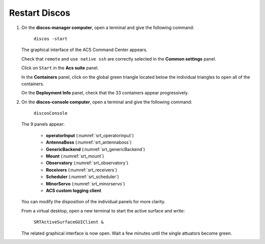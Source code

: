 .. SRT procedures documentation master file, created by
   sphinx-quickstart on Mon Aug  7 16:44:28 2017.
   You can adapt this file completely to your liking, but it should at least
   contain the root `toctree` directive.

===================
Restart Discos
===================

#. On the **discos-manager computer**, open a terminal and give the following command:

    ``discos -start``

   The graphical interface of the ACS Command Center appears.

   Check that ``remote`` and  ``use native ssh`` are correctly selected in the **Common settings** panel.

   Click on ``Start`` in the **Acs suite** panel. 
 
   In the **Containers** panel, click on the global green triangle located below the individual triangles to open all of the containers.

   On the **Deployment Info** panel, check that the 33 containers appear progressively.
 
 
#. On the **discos-console computer**, open a terminal and give the following command:

    ``discosConsole`` 

   The 9 panels appear:

     - **operatorInput** (:numref:`srt_operatorinput`)
     - **AntennaBoss** (:numref:`srt_antennaboss`)
     - **GenericBackend** (:numref:`srt_genericBackend`)
     - **Mount** (:numref:`srt_mount`)
     - **Observatory** (:numref:`srt_observatory`)
     - **Receivers** (:numref:`srt_receivers`)
     - **Scheduler** (:numref:`srt_scheduler`)
     - **MinorServo** (:numref:`srt_minorservo`)
     - **ACS custom logging client**

   You can modify the disposition of the individual panels for more clarity.


   From a virtual desktop, open a new terminal to start the active surface and write:

    ``SRTActiveSurfaceGUIClient &``

   The related graphical interface is now open. Wait a few minutes until the single attuators become green.






.. Please, follow the steps in the order.

.. #. On **nuraghe-mng**, go on the MNG virtual desktop. Open a shell and launch Nuraghe.

    ``nuragheConsole -start``

    The ACS Command Center will appear.


.. #. In the *Common Settings* section located on the upper left of the ACS interface, select 

    ``localhost(single-machine project)``


.. #. In the *Acs Suite* section, click on  ``Start`` (green triangle with Start).


.. #. On the bottom left of the ACS interface, click on the ``ACS`` tab. Wait about one minute to check that the system is running. When it is ready, the following message appears **ACS is up and running** in the log tab of ACS.


.. #. In the *Containers* section, click on the single green triangles to start each container. It is not necessary to wait for the closing of the Deployment info window of each container. The name of the containers appear progressively in the log tab with the message ``ContainerStatusMsg: Ready``. 


.. #. On **nuraghe-AS**, open two shells if they are not already there. On the first one, write 

    ``asContainers``

    On the second one, write  ``SRTActiveSurfaceGUIClient &``

    The graphical interface of the active surface appears. The active
    surface is ready when it is green (it takes several minutes).


.. #. On **nuraghe-mng**, check that the you have now **33 containers**.


.. #. Go on the CONSOLE virtual desktop of **nuraghe-mng**. Open a shell and execute the following command

    ``nuragheConsole``

    Eight panels appear:

     - **operatorInput** (:numref:`srt_operatorinput`)
     - **AntennaBoss** (:numref:`srt_antennaboss`)
     - **GenericBackend** (:numref:`srt_genericBackend`)
     - **Mount** (:numref:`srt_mount`)
     - **Observatory** (:numref:`srt_observatory`)
     - **Receivers** (:numref:`srt_receivers`)
     - **Scheduler** (:numref:`srt_scheduler`)
     - **MinorServo** (:numref:`srt_minorservo`)


.. Nuraghe is now ready! 
